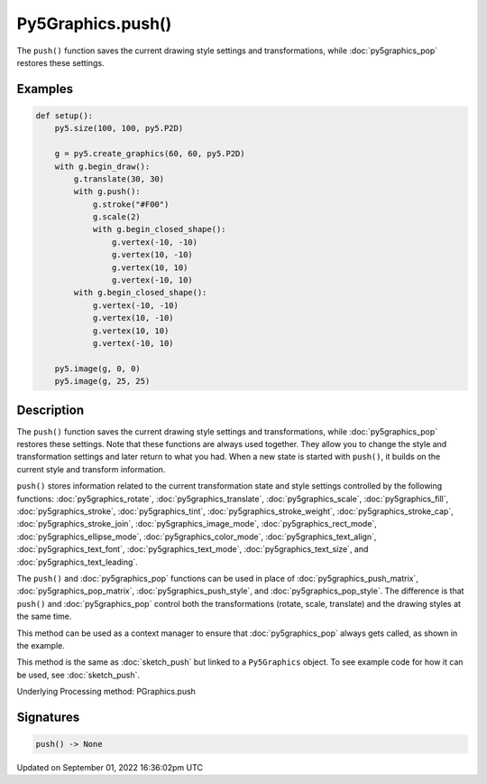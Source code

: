 Py5Graphics.push()
==================

The ``push()`` function saves the current drawing style settings and transformations, while :doc:`py5graphics_pop` restores these settings.

Examples
--------

.. raw:: html

    <div class="example-table">

.. raw:: html

    <div class="example-row"><div class="example-cell-image">

.. image:: /images/reference/Py5Graphics_push_0.png
    :alt: example picture for push()

.. raw:: html

    </div><div class="example-cell-code">

.. code:: python

    def setup():
        py5.size(100, 100, py5.P2D)

        g = py5.create_graphics(60, 60, py5.P2D)
        with g.begin_draw():
            g.translate(30, 30)
            with g.push():
                g.stroke("#F00")
                g.scale(2)
                with g.begin_closed_shape():
                    g.vertex(-10, -10)
                    g.vertex(10, -10)
                    g.vertex(10, 10)
                    g.vertex(-10, 10)
            with g.begin_closed_shape():
                g.vertex(-10, -10)
                g.vertex(10, -10)
                g.vertex(10, 10)
                g.vertex(-10, 10)

        py5.image(g, 0, 0)
        py5.image(g, 25, 25)

.. raw:: html

    </div></div>

.. raw:: html

    </div>

Description
-----------

The ``push()`` function saves the current drawing style settings and transformations, while :doc:`py5graphics_pop` restores these settings. Note that these functions are always used together. They allow you to change the style and transformation settings and later return to what you had. When a new state is started with ``push()``, it builds on the current style and transform information.

``push()`` stores information related to the current transformation state and style settings controlled by the following functions: :doc:`py5graphics_rotate`, :doc:`py5graphics_translate`, :doc:`py5graphics_scale`, :doc:`py5graphics_fill`, :doc:`py5graphics_stroke`, :doc:`py5graphics_tint`, :doc:`py5graphics_stroke_weight`, :doc:`py5graphics_stroke_cap`, :doc:`py5graphics_stroke_join`, :doc:`py5graphics_image_mode`, :doc:`py5graphics_rect_mode`, :doc:`py5graphics_ellipse_mode`, :doc:`py5graphics_color_mode`, :doc:`py5graphics_text_align`, :doc:`py5graphics_text_font`, :doc:`py5graphics_text_mode`, :doc:`py5graphics_text_size`, and :doc:`py5graphics_text_leading`.

The ``push()`` and :doc:`py5graphics_pop` functions can be used in place of :doc:`py5graphics_push_matrix`, :doc:`py5graphics_pop_matrix`, :doc:`py5graphics_push_style`, and :doc:`py5graphics_pop_style`. The difference is that ``push()`` and :doc:`py5graphics_pop` control both the transformations (rotate, scale, translate) and the drawing styles at the same time.

This method can be used as a context manager to ensure that :doc:`py5graphics_pop` always gets called, as shown in the example.

This method is the same as :doc:`sketch_push` but linked to a ``Py5Graphics`` object. To see example code for how it can be used, see :doc:`sketch_push`.

Underlying Processing method: PGraphics.push

Signatures
----------

.. code:: python

    push() -> None

Updated on September 01, 2022 16:36:02pm UTC

